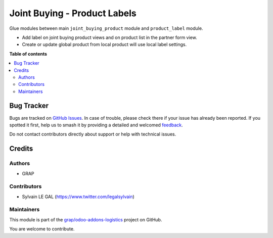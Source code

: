 =============================
Joint Buying - Product Labels
=============================

.. 
   !!!!!!!!!!!!!!!!!!!!!!!!!!!!!!!!!!!!!!!!!!!!!!!!!!!!
   !! This file is generated by oca-gen-addon-readme !!
   !! changes will be overwritten.                   !!
   !!!!!!!!!!!!!!!!!!!!!!!!!!!!!!!!!!!!!!!!!!!!!!!!!!!!
   !! source digest: sha256:309a748ce16ab7a13f35ff6b872b412e17be2e4aa4ed5045a3345965a9dd8af2
   !!!!!!!!!!!!!!!!!!!!!!!!!!!!!!!!!!!!!!!!!!!!!!!!!!!!

.. |badge1| image:: https://img.shields.io/badge/maturity-Beta-yellow.png
    :target: https://odoo-community.org/page/development-status
    :alt: Beta
.. |badge2| image:: https://img.shields.io/badge/licence-AGPL--3-blue.png
    :target: http://www.gnu.org/licenses/agpl-3.0-standalone.html
    :alt: License: AGPL-3
.. |badge3| image:: https://img.shields.io/badge/github-grap%2Fodoo--addons--logistics-lightgray.png?logo=github
    :target: https://github.com/grap/odoo-addons-logistics/tree/12.0/joint_buying_product_label
    :alt: grap/odoo-addons-logistics

|badge1| |badge2| |badge3|

Glue modules between main ``joint_buying_product`` module
and ``product_label`` module.

* Add label on joint buying product views and on product list in the partner form view.

* Create or update global product from local product will use local label settings.

**Table of contents**

.. contents::
   :local:

Bug Tracker
===========

Bugs are tracked on `GitHub Issues <https://github.com/grap/odoo-addons-logistics/issues>`_.
In case of trouble, please check there if your issue has already been reported.
If you spotted it first, help us to smash it by providing a detailed and welcomed
`feedback <https://github.com/grap/odoo-addons-logistics/issues/new?body=module:%20joint_buying_product_label%0Aversion:%2012.0%0A%0A**Steps%20to%20reproduce**%0A-%20...%0A%0A**Current%20behavior**%0A%0A**Expected%20behavior**>`_.

Do not contact contributors directly about support or help with technical issues.

Credits
=======

Authors
~~~~~~~

* GRAP

Contributors
~~~~~~~~~~~~

* Sylvain LE GAL (https://www.twitter.com/legalsylvain)

Maintainers
~~~~~~~~~~~

This module is part of the `grap/odoo-addons-logistics <https://github.com/grap/odoo-addons-logistics/tree/12.0/joint_buying_product_label>`_ project on GitHub.

You are welcome to contribute.
